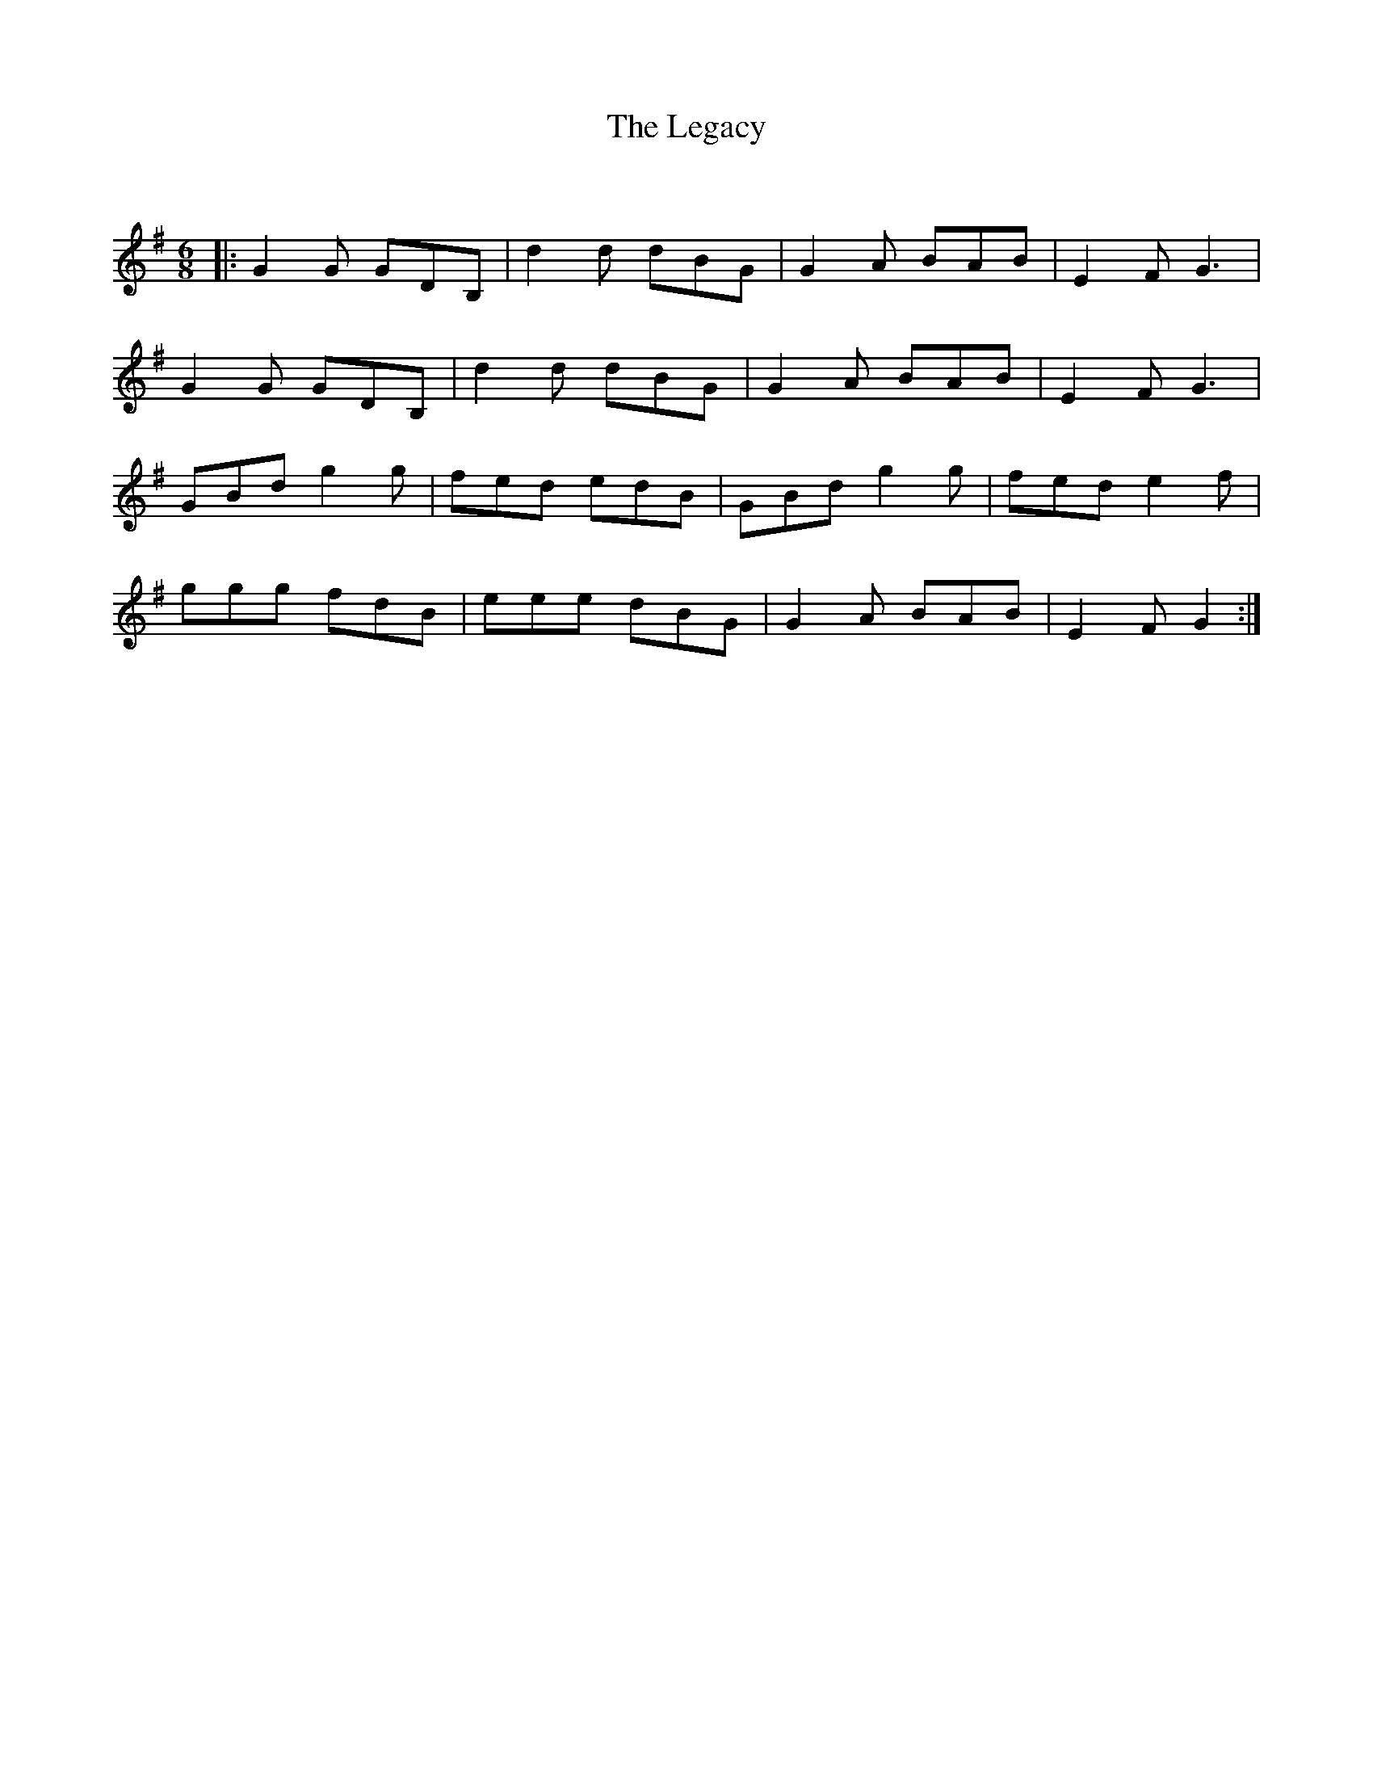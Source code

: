 X:1
T: The Legacy
C:
R:Jig
Q:180
K:G
M:6/8
L:1/16
|:G4G2 G2D2B,2|d4d2 d2B2G2|G4A2 B2A2B2|E4F2 G6|
G4G2 G2D2B,2|d4d2 d2B2G2|G4A2 B2A2B2|E4F2 G6|
G2B2d2 g4g2|f2e2d2 e2d2B2|G2B2d2 g4g2|f2e2d2 e4f2|
g2g2g2 f2d2B2|e2e2e2 d2B2G2|G4A2 B2A2B2|E4F2 G4:|
